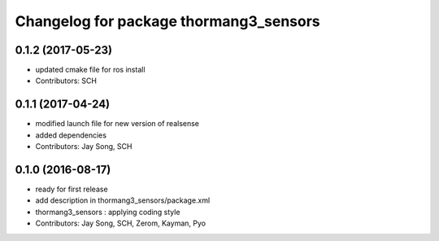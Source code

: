 ^^^^^^^^^^^^^^^^^^^^^^^^^^^^^^^^^^^^^^^
Changelog for package thormang3_sensors
^^^^^^^^^^^^^^^^^^^^^^^^^^^^^^^^^^^^^^^

0.1.2 (2017-05-23)
------------
* updated cmake file for ros install
* Contributors: SCH

0.1.1 (2017-04-24)
-----------
* modified launch file for new version of realsense
* added dependencies
* Contributors: Jay Song, SCH

0.1.0 (2016-08-17)
-----------
* ready for first release
* add description in thormang3_sensors/package.xml
* thormang3_sensors : applying coding style
* Contributors: Jay Song, SCH, Zerom, Kayman, Pyo
